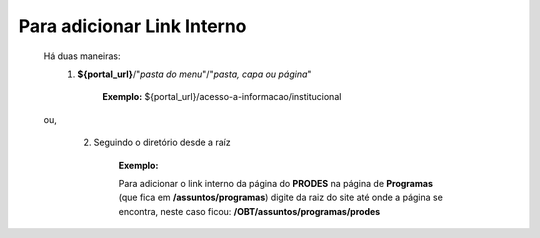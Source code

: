 Para adicionar Link Interno
===========================

	Há duas maneiras:
		1.  **${portal_url}**/"*pasta do menu*"/"*pasta, capa ou página*"
			
			**Exemplo:** ${portal_url}/acesso-a-informacao/institucional

	ou,


		2. Seguindo o diretório desde a raíz

			**Exemplo:**
	
			Para adicionar o link interno da página do **PRODES** na página de **Programas** (que fica em **/assuntos/programas**) digite da raiz do site até onde a página se encontra, neste caso ficou: **/OBT/assuntos/programas/prodes**